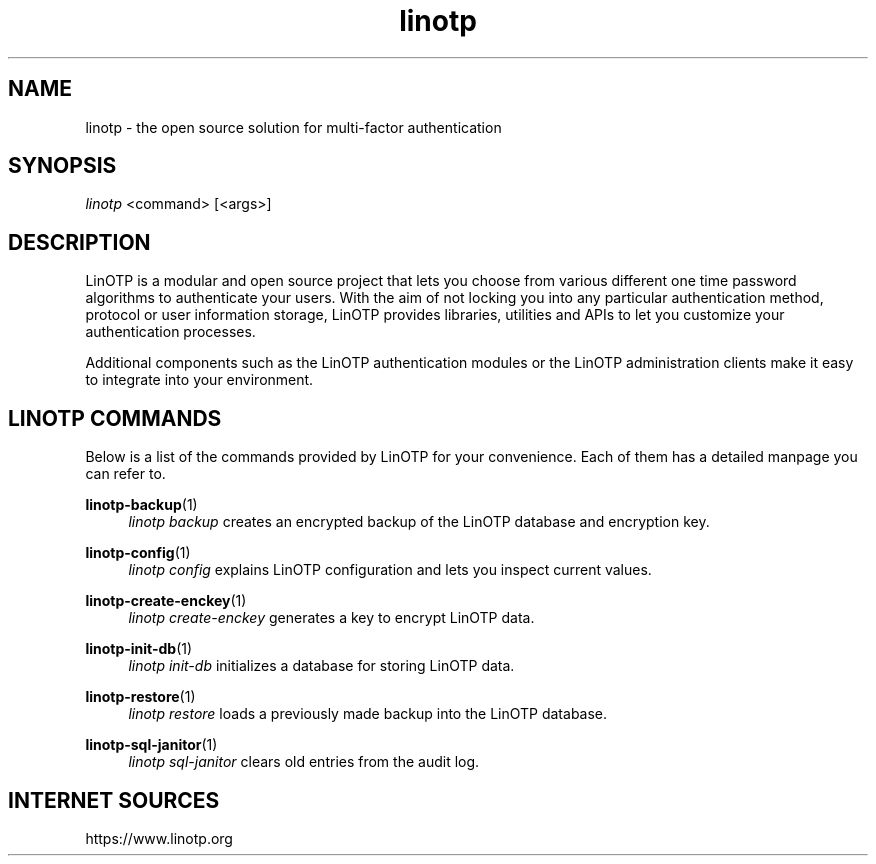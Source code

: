.\" Manpage for linotp.
.\" Copyright (c) 2020 arxes-tolina GmbH
.TH linotp 1 "10 Aug 2020" "3.0" "LinOTP"

.SH NAME
linotp \- the open source solution for multi-factor authentication

.SH SYNOPSIS
\fIlinotp\fR <command> [<args>]

.SH DESCRIPTION
LinOTP is a modular and open source project that lets you choose from various
different one time password algorithms to authenticate your users. With the aim
of not locking you into any particular authentication method, protocol or
user information storage, LinOTP provides libraries, utilities and APIs to let
you customize your authentication processes.

Additional components such as the LinOTP authentication modules or the LinOTP
administration clients make it easy to integrate into your environment.


.SH LINOTP COMMANDS
Below is a list of the commands provided by LinOTP for your convenience.
Each of them has a detailed manpage you can refer to.

\fBlinotp-backup\fR(1)
.RS 4
\fIlinotp backup\fR creates an encrypted backup of the LinOTP database and
encryption key.
.RE

\fBlinotp-config\fR(1)
.RS 4
\fIlinotp config\fR explains LinOTP configuration and lets you inspect current
values.
.RE

\fBlinotp-create-enckey\fR(1)
.RS 4
\fIlinotp create-enckey\fR generates a key to encrypt LinOTP data.
.RE

\fBlinotp-init-db\fR(1)
.RS 4
\fIlinotp init-db\fR initializes a database for storing LinOTP data.
.RE

\fBlinotp-restore\fR(1)
.RS 4
\fIlinotp restore\fR loads a previously made backup into the LinOTP database.
.RE

\fBlinotp-sql-janitor\fR(1)
.RS 4
\fIlinotp sql-janitor\fR clears old entries from the audit log.
.RE

.SH INTERNET SOURCES
https://www.linotp.org

